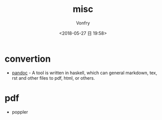 #+TITLE: misc
#+AUTHOR: Vonfry
#+DATE: <2018-05-27 日 19:58>


* convertion

- [[http://www.pandoc.org/][pandoc]] - A tool is written in haskell, which can general markdown, tex, rst and other files to pdf, html, or others.

* pdf

- poppler
